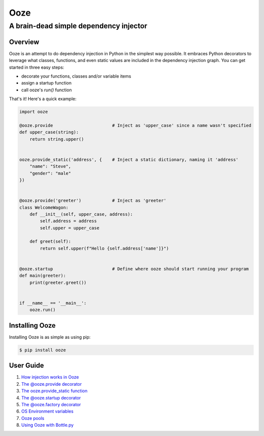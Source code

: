 ====
Ooze
====
---------------------------------------
A brain-dead simple dependency injector
---------------------------------------

Overview
--------
Ooze is an attempt to do dependency injection in Python in the simplest
way possible.  It embraces Python decorators to leverage what classes,
functions, and even static values are included in the dependency
injection graph.  You can get started in three easy steps:

- decorate your functions, classes and/or variable items
- assign a startup function
- call ooze's `run()` function

That's it!  Here's a quick example:

.. code:: python

    import ooze

    @ooze.provide                       # Inject as 'upper_case' since a name wasn't specified
    def upper_case(string):
        return string.upper()


    ooze.provide_static('address', {    # Inject a static dictionary, naming it 'address'
        "name": "Steve",
        "gender": "male"
    })


    @ooze.provide('greeter')            # Inject as 'greeter'
    class WelcomeWagon:
        def __init__(self, upper_case, address):
            self.address = address
            self.upper = upper_case

        def greet(self):
            return self.upper(f"Hello {self.address['name']}")


    @ooze.startup                       # Define where ooze should start running your program
    def main(greeter):
        print(greeter.greet())


    if __name__ == '__main__':
        ooze.run()


Installing Ooze
---------------
Installing Ooze is as simple as using pip:

.. code:: sh

    $ pip install ooze


User Guide
------------

1. `How injection works in Ooze <./how_injection_works.rst>`_

2. `The @ooze.provide decorator <./ooze_provide.rst>`_

3. `The ooze.provide_static function <./ooze_provide_static.rst>`_

4. `The @ooze.startup decorator <./ooze_startup.rst>`_

5. `The @ooze.factory decorator <./ooze_factory.rst>`_

6. `OS Environment variables <./os_environment_variables.rst>`_

7. `Ooze pools <./ooze_pools.rst>`_

8. `Using Ooze with Bottle.py <./ooze_bottle.rst>`_